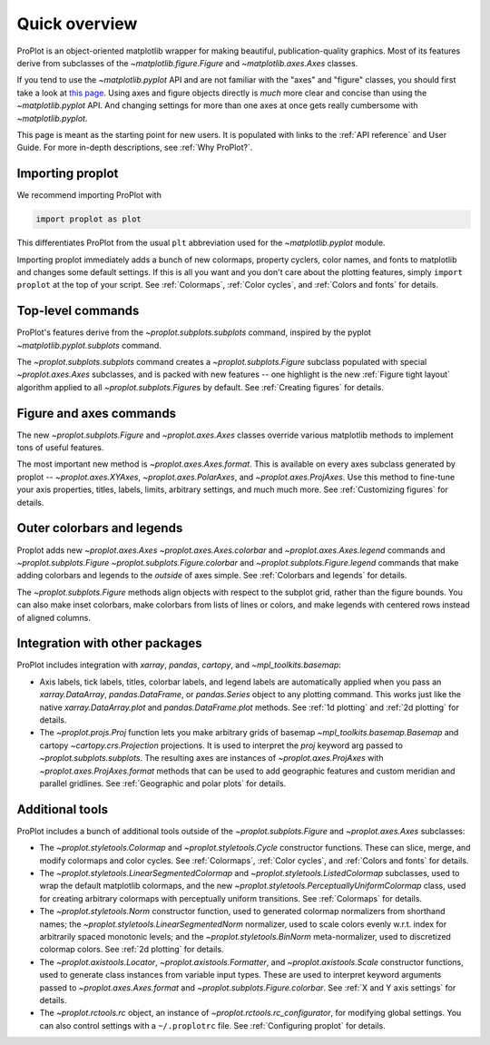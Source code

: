 ==============
Quick overview
==============

ProPlot is an object-oriented matplotlib wrapper for making beautiful, publication-quality graphics. Most of its features derive from subclasses of the `~matplotlib.figure.Figure` and `~matplotlib.axes.Axes` classes.

If you tend to use the `~matplotlib.pyplot` API and are not familiar with the "axes" and "figure" classes, you should first take a look at `this page <https://matplotlib.org/api/api_overview.html#the-pyplot-api>`__. Using axes and figure objects directly is *much* more clear and concise than using the `~matplotlib.pyplot` API. And changing settings for more than one axes at once gets really cumbersome with `~matplotlib.pyplot`.

This page is meant as the starting point for new users. It is
populated with links to the :ref:`API reference` and User Guide.
For more in-depth descriptions, see :ref:`Why ProPlot?`.

Importing proplot
=================

We recommend importing ProPlot with

.. code-block:: python

   import proplot as plot

This differentiates ProPlot from the usual ``plt`` abbreviation used for the `~matplotlib.pyplot` module.

Importing proplot immediately adds a bunch of new colormaps, property cyclers, color names, and fonts to matplotlib and changes some default settings.
If this is all you want and you don't care about the plotting features, simply
``import proplot`` at the top of your script. See :ref:`Colormaps`, :ref:`Color cycles`, and :ref:`Colors and fonts` for details.

Top-level commands
==================

ProPlot's features derive from the `~proplot.subplots.subplots` command, inspired
by the pyplot `~matplotlib.pyplot.subplots` command.

The `~proplot.subplots.subplots` command creates a `~proplot.subplots.Figure` subclass
populated with special `~proplot.axes.Axes` subclasses,
and is packed with new features -- one highlight is the new :ref:`Figure tight layout`
algorithm applied to all `~proplot.subplots.Figure`\ s by default.
See :ref:`Creating figures` for details.

Figure and axes commands
========================
The new `~proplot.subplots.Figure` and `~proplot.axes.Axes` classes
override various matplotlib methods to implement tons of useful features.

The most important new method is `~proplot.axes.Axes.format`. This is available on every axes subclass generated by proplot -- `~proplot.axes.XYAxes`, `~proplot.axes.PolarAxes`, and `~proplot.axes.ProjAxes`. Use this method to fine-tune your axis properties, titles, labels, limits, arbitrary settings, and much much more.
See :ref:`Customizing figures` for details.

Outer colorbars and legends
===========================
Proplot adds new `~proplot.axes.Axes` `~proplot.axes.Axes.colorbar` and `~proplot.axes.Axes.legend` commands and `~proplot.subplots.Figure` `~proplot.subplots.Figure.colorbar` and `~proplot.subplots.Figure.legend` commands that make adding colorbars and legends to the *outside* of axes simple.
See :ref:`Colorbars and legends` for details.

The `~proplot.subplots.Figure` methods align objects with respect to the subplot grid, rather than the figure bounds. You can also make inset colorbars, make colorbars from lists of lines or colors, and make legends with centered rows instead of aligned columns.

Integration with other packages
===============================
ProPlot includes integration with `xarray`, `pandas`, `cartopy`, and `~mpl_toolkits.basemap`:

* Axis labels, tick labels, titles, colorbar labels, and legend labels are automatically applied when you pass an `xarray.DataArray`, `pandas.DataFrame`, or `pandas.Series` object to any plotting command. This works just like the native `xarray.DataArray.plot` and `pandas.DataFrame.plot` methods. See :ref:`1d plotting` and :ref:`2d plotting` for details.
* The `~proplot.projs.Proj` function lets you make arbitrary grids of basemap `~mpl_toolkits.basemap.Basemap` and cartopy `~cartopy.crs.Projection` projections. It is used to interpret the `proj` keyword arg passed to `~proplot.subplots.subplots`. The resulting axes are instances of `~proplot.axes.ProjAxes` with `~proplot.axes.ProjAxes.format` methods that can be used to add geographic features and custom meridian and parallel gridlines. See :ref:`Geographic and polar plots` for details.

Additional tools
================
ProPlot includes a bunch of additional tools outside
of the `~proplot.subplots.Figure` and `~proplot.axes.Axes` subclasses:

* The `~proplot.styletools.Colormap` and `~proplot.styletools.Cycle` constructor functions. These can slice, merge, and modify colormaps and color cycles. See :ref:`Colormaps`, :ref:`Color cycles`, and :ref:`Colors and fonts` for details.
* The `~proplot.styletools.LinearSegmentedColormap` and  `~proplot.styletools.ListedColormap` subclasses, used to wrap the default matplotlib colormaps, and the new `~proplot.styletools.PerceptuallyUniformColormap` class, used for creating arbitrary colormaps with perceptually uniform transitions. See :ref:`Colormaps` for details.
* The `~proplot.styletools.Norm` constructor function, used to generated colormap normalizers from shorthand names; the `~proplot.styletools.LinearSegmentedNorm` normalizer, used to scale colors evenly w.r.t. index for arbitrarily spaced monotonic levels; and the `~proplot.styletools.BinNorm` meta-normalizer, used to discretized colormap colors. See :ref:`2d plotting` for details.
* The `~proplot.axistools.Locator`, `~proplot.axistools.Formatter`, and `~proplot.axistools.Scale` constructor functions, used to generate class instances from variable input types. These are used to interpret keyword arguments passed to `~proplot.axes.Axes.format` and `~proplot.subplots.Figure.colorbar`. See :ref:`X and Y axis settings` for details.
* The `~proplot.rctools.rc` object, an instance of `~proplot.rctools.rc_configurator`, for modifying global settings. You can also control settings with a ``~/.proplotrc`` file. See :ref:`Configuring proplot` for details.

